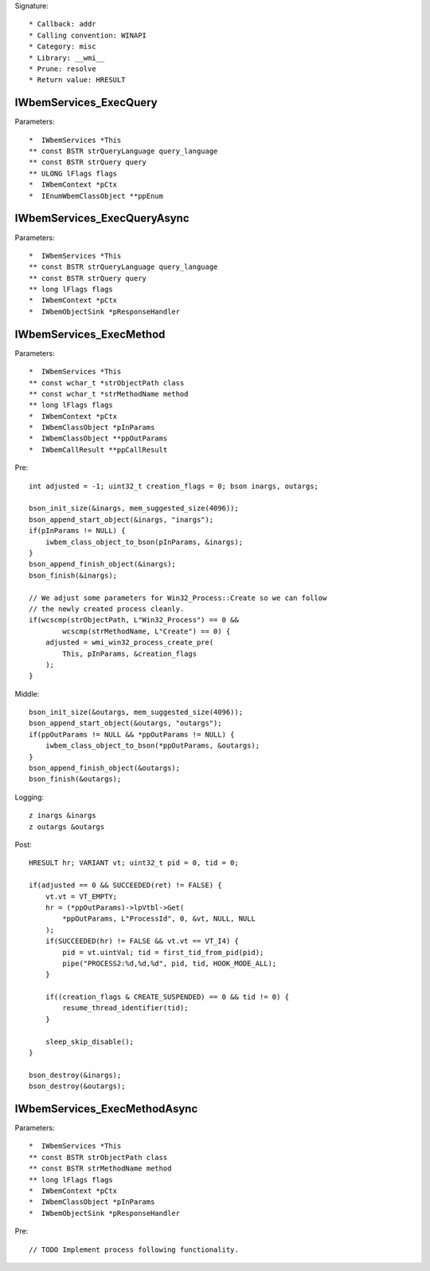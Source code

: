 Signature::

    * Callback: addr
    * Calling convention: WINAPI
    * Category: misc
    * Library: __wmi__
    * Prune: resolve
    * Return value: HRESULT


IWbemServices_ExecQuery
=======================

Parameters::

    *  IWbemServices *This
    ** const BSTR strQueryLanguage query_language
    ** const BSTR strQuery query
    ** ULONG lFlags flags
    *  IWbemContext *pCtx
    *  IEnumWbemClassObject **ppEnum


IWbemServices_ExecQueryAsync
============================

Parameters::

    *  IWbemServices *This
    ** const BSTR strQueryLanguage query_language
    ** const BSTR strQuery query
    ** long lFlags flags
    *  IWbemContext *pCtx
    *  IWbemObjectSink *pResponseHandler


IWbemServices_ExecMethod
========================

Parameters::

    *  IWbemServices *This
    ** const wchar_t *strObjectPath class
    ** const wchar_t *strMethodName method
    ** long lFlags flags
    *  IWbemContext *pCtx
    *  IWbemClassObject *pInParams
    *  IWbemClassObject **ppOutParams
    *  IWbemCallResult **ppCallResult

Pre::

    int adjusted = -1; uint32_t creation_flags = 0; bson inargs, outargs;

    bson_init_size(&inargs, mem_suggested_size(4096));
    bson_append_start_object(&inargs, "inargs");
    if(pInParams != NULL) {
        iwbem_class_object_to_bson(pInParams, &inargs);
    }
    bson_append_finish_object(&inargs);
    bson_finish(&inargs);

    // We adjust some parameters for Win32_Process::Create so we can follow
    // the newly created process cleanly.
    if(wcscmp(strObjectPath, L"Win32_Process") == 0 &&
            wcscmp(strMethodName, L"Create") == 0) {
        adjusted = wmi_win32_process_create_pre(
            This, pInParams, &creation_flags
        );
    }

Middle::

    bson_init_size(&outargs, mem_suggested_size(4096));
    bson_append_start_object(&outargs, "outargs");
    if(ppOutParams != NULL && *ppOutParams != NULL) {
        iwbem_class_object_to_bson(*ppOutParams, &outargs);
    }
    bson_append_finish_object(&outargs);
    bson_finish(&outargs);

Logging::

    z inargs &inargs
    z outargs &outargs

Post::

    HRESULT hr; VARIANT vt; uint32_t pid = 0, tid = 0;

    if(adjusted == 0 && SUCCEEDED(ret) != FALSE) {
        vt.vt = VT_EMPTY;
        hr = (*ppOutParams)->lpVtbl->Get(
            *ppOutParams, L"ProcessId", 0, &vt, NULL, NULL
        );
        if(SUCCEEDED(hr) != FALSE && vt.vt == VT_I4) {
            pid = vt.uintVal; tid = first_tid_from_pid(pid);
            pipe("PROCESS2:%d,%d,%d", pid, tid, HOOK_MODE_ALL);
        }

        if((creation_flags & CREATE_SUSPENDED) == 0 && tid != 0) {
            resume_thread_identifier(tid);
        }

        sleep_skip_disable();
    }

    bson_destroy(&inargs);
    bson_destroy(&outargs);


IWbemServices_ExecMethodAsync
=============================

Parameters::

    *  IWbemServices *This
    ** const BSTR strObjectPath class
    ** const BSTR strMethodName method
    ** long lFlags flags
    *  IWbemContext *pCtx
    *  IWbemClassObject *pInParams
    *  IWbemObjectSink *pResponseHandler

Pre::

    // TODO Implement process following functionality.
